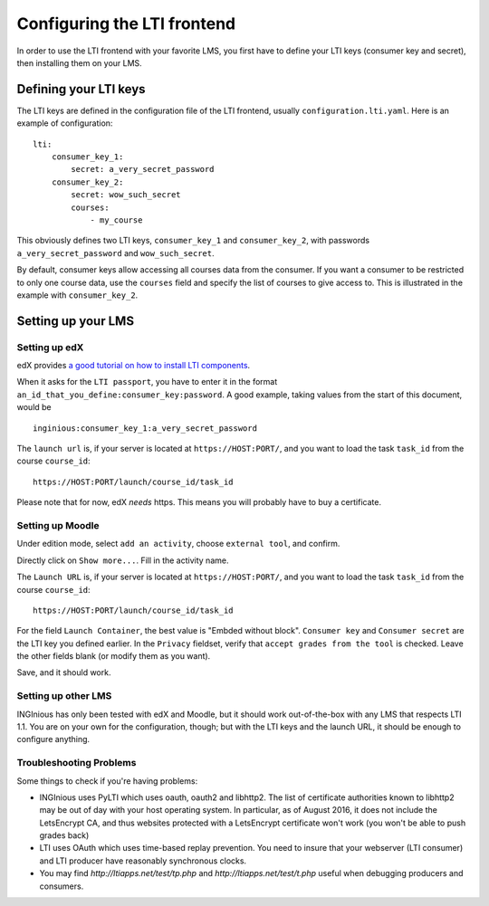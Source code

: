 .. _configure_LTI:

Configuring the LTI frontend
============================

In order to use the LTI frontend with your favorite LMS, you first have to define your LTI keys (consumer key and secret), then installing them on
your LMS.

Defining your LTI keys
----------------------

The LTI keys are defined in the configuration file of the LTI frontend, usually ``configuration.lti.yaml``.
Here is an example of configuration:

::

    lti:
        consumer_key_1:
            secret: a_very_secret_password
        consumer_key_2:
            secret: wow_such_secret
            courses:
                - my_course

This obviously defines two LTI keys, ``consumer_key_1`` and ``consumer_key_2``, with passwords ``a_very_secret_password`` and
``wow_such_secret``.

By default, consumer keys allow accessing all courses data from the consumer. If you want a consumer to be restricted to
only one course data, use the ``courses`` field and specify the list of courses to give access to. This is illustrated in
the example with ``consumer_key_2``.

Setting up your LMS
-------------------

Setting up edX
``````````````

edX provides `a good tutorial on how to install LTI components`_.

When it asks for the ``LTI passport``, you have to enter it in the format ``an_id_that_you_define:consumer_key:password``.
A good example, taking values from the start of this document, would be

::

    inginious:consumer_key_1:a_very_secret_password

The ``launch url`` is, if your server is located at ``https://HOST:PORT/``, and you want to load the task ``task_id`` from the course ``course_id``:

::

    https://HOST:PORT/launch/course_id/task_id

Please note that for now, edX *needs* https. This means you will probably have to buy a certificate.

.. _a good tutorial on how to install LTI components: http://edx-partner-course-staff.readthedocs.org/en/latest/exercises_tools/lti_component.html

Setting up Moodle
`````````````````

Under edition mode, select ``add an activity``, choose ``external tool``, and confirm.

Directly click on ``Show more...``. Fill in the activity name.

The ``Launch URL`` is, if your server is located at ``https://HOST:PORT/``, and you want to load the task ``task_id``
from the course ``course_id``:

::

    https://HOST:PORT/launch/course_id/task_id

For the field ``Launch Container``, the best value is "Embded without block".
``Consumer key`` and ``Consumer secret`` are the LTI key you defined earlier.
In the ``Privacy`` fieldset, verify that ``accept grades from the tool`` is checked.
Leave the other fields blank (or modify them as you want).

Save, and it should work.

Setting up other LMS
````````````````````

INGInious has only been tested with edX and Moodle, but it should work out-of-the-box with any LMS that respects LTI 1.1.
You are on your own for the configuration, though; but with the LTI keys and the launch URL, it should be enough to configure anything.

Troubleshooting Problems
````````````````````
Some things to check if you're having problems:

* INGInious uses PyLTI which uses oauth, oauth2 and libhttp2. The list of 
  certificate authorities known to libhttp2 may be out of day with your
  host operating system. In particular, as of August 2016, it does not
  include the LetsEncrypt CA, and thus websites protected with a LetsEncrypt
  certificate won't work (you won't be able to push grades back)

* LTI uses OAuth which uses time-based replay prevention. You need to insure
  that your webserver (LTI consumer) and LTI producer have reasonably
  synchronous clocks.

* You may find `http://ltiapps.net/test/tp.php` and `http://ltiapps.net/test/t.php`
  useful when debugging producers and consumers.

